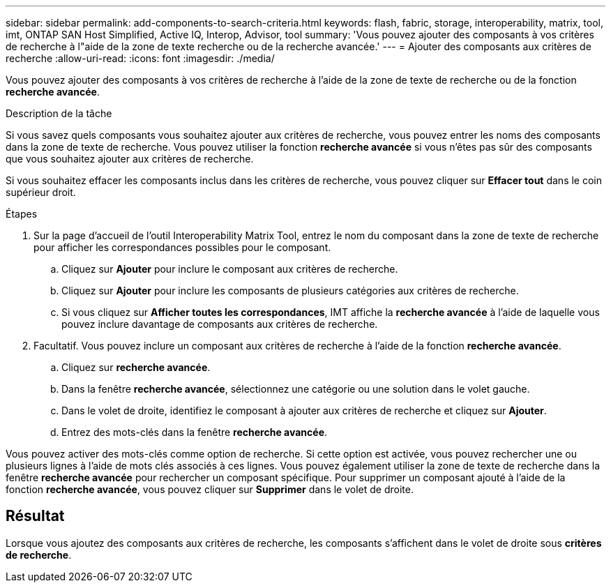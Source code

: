---
sidebar: sidebar 
permalink: add-components-to-search-criteria.html 
keywords: flash, fabric, storage, interoperability, matrix, tool, imt, ONTAP SAN Host Simplified, Active IQ, Interop, Advisor, tool 
summary: 'Vous pouvez ajouter des composants à vos critères de recherche à l"aide de la zone de texte recherche ou de la recherche avancée.' 
---
= Ajouter des composants aux critères de recherche
:allow-uri-read: 
:icons: font
:imagesdir: ./media/


[role="lead"]
Vous pouvez ajouter des composants à vos critères de recherche à l'aide de la zone de texte de recherche ou de la fonction *recherche avancée*.

.Description de la tâche
Si vous savez quels composants vous souhaitez ajouter aux critères de recherche, vous pouvez entrer les noms des composants dans la zone de texte de recherche. Vous pouvez utiliser la fonction *recherche avancée* si vous n'êtes pas sûr des composants que vous souhaitez ajouter aux critères de recherche.

Si vous souhaitez effacer les composants inclus dans les critères de recherche, vous pouvez cliquer sur *Effacer tout* dans le coin supérieur droit.

.Étapes
. Sur la page d'accueil de l'outil Interoperability Matrix Tool, entrez le nom du composant dans la zone de texte de recherche pour afficher les correspondances possibles pour le composant.
+
.. Cliquez sur *Ajouter* pour inclure le composant aux critères de recherche.
.. Cliquez sur *Ajouter* pour inclure les composants de plusieurs catégories aux critères de recherche.
.. Si vous cliquez sur *Afficher toutes les correspondances*, IMT affiche la *recherche avancée* à l'aide de laquelle vous pouvez inclure davantage de composants aux critères de recherche.


. Facultatif. Vous pouvez inclure un composant aux critères de recherche à l'aide de la fonction *recherche avancée*.
+
.. Cliquez sur *recherche avancée*.
.. Dans la fenêtre *recherche avancée*, sélectionnez une catégorie ou une solution dans le volet gauche.
.. Dans le volet de droite, identifiez le composant à ajouter aux critères de recherche et cliquez sur *Ajouter*.
.. Entrez des mots-clés dans la fenêtre *recherche avancée*.




Vous pouvez activer des mots-clés comme option de recherche. Si cette option est activée, vous pouvez rechercher une ou plusieurs lignes à l'aide de mots clés associés à ces lignes. Vous pouvez également utiliser la zone de texte de recherche dans la fenêtre *recherche avancée* pour rechercher un composant spécifique. Pour supprimer un composant ajouté à l'aide de la fonction *recherche avancée*, vous pouvez cliquer sur *Supprimer* dans le volet de droite.



== Résultat

Lorsque vous ajoutez des composants aux critères de recherche, les composants s'affichent dans le volet de droite sous *critères de recherche*.
